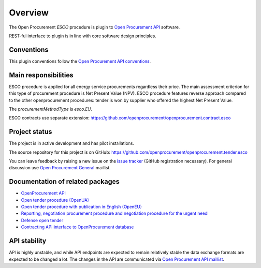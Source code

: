 Overview
========

The Open Procurement `ESCO` procedure is plugin to `Open Procurement API
<http://api-docs.openprocurement.org/>`_ software.  

REST-ful interface to plugin is in line with core software design principles. 


Conventions
-----------

This plugin conventions follow the `Open Procurement API conventions
<http://api-docs.openprocurement.org/en/latest/overview.html#conventions>`_.

Main responsibilities
---------------------

ESCO procedure is applied for all energy service procurements regardless their price. The main assessment criterion for this type of procurement procedure is Net Present Value (NPV). ESCO procedure features reverse approach compared to the other openprocurement procedures: tender is won by supplier who offered the highest Net Present Value. 

The `procurementMethodType` is `esco.EU`. 

ESCO contracts use separate extension: https://github.com/openprocurement/openprocurement.contract.esco


Project status
--------------

The project is in active development and has pilot installations.

The source repository for this project is on GitHub: https://github.com/openprocurement/openprocurement.tender.esco

You can leave feedback by raising a new issue on the `issue tracker
<https://github.com/openprocurement/openprocurement.tender.esco/issues>`_ (GitHub
registration necessary).  For general discussion use `Open Procurement
General <https://groups.google.com/group/open-procurement-general>`_
maillist.

Documentation of related packages
---------------------------------

* `OpenProcurement API <http://api-docs.openprocurement.org/en/latest/>`_

* `Open tender procedure (OpenUA) <http://openua.api-docs.openprocurement.org/en/latest/>`_

* `Open tender procedure with publication in English (OpenEU) <http://openeu.api-docs.openprocurement.org/en/latest/>`_

* `Reporting, negotiation procurement procedure and negotiation procedure for the urgent need  <http://limited.api-docs.openprocurement.org/en/latest/>`_

* `Defense open tender <http://defense.api-docs.openprocurement.org/en/latest/>`_

* `Contracting API interface to OpenProcurement database <http://contracting.api-docs.openprocurement.org/en/latest/>`_


API stability
-------------
API is highly unstable, and while API endpoints are expected to remain
relatively stable the data exchange formats are expected to be changed a
lot.  The changes in the API are communicated via `Open Procurement API
maillist <https://groups.google.com/group/open-procurement-api>`_.
